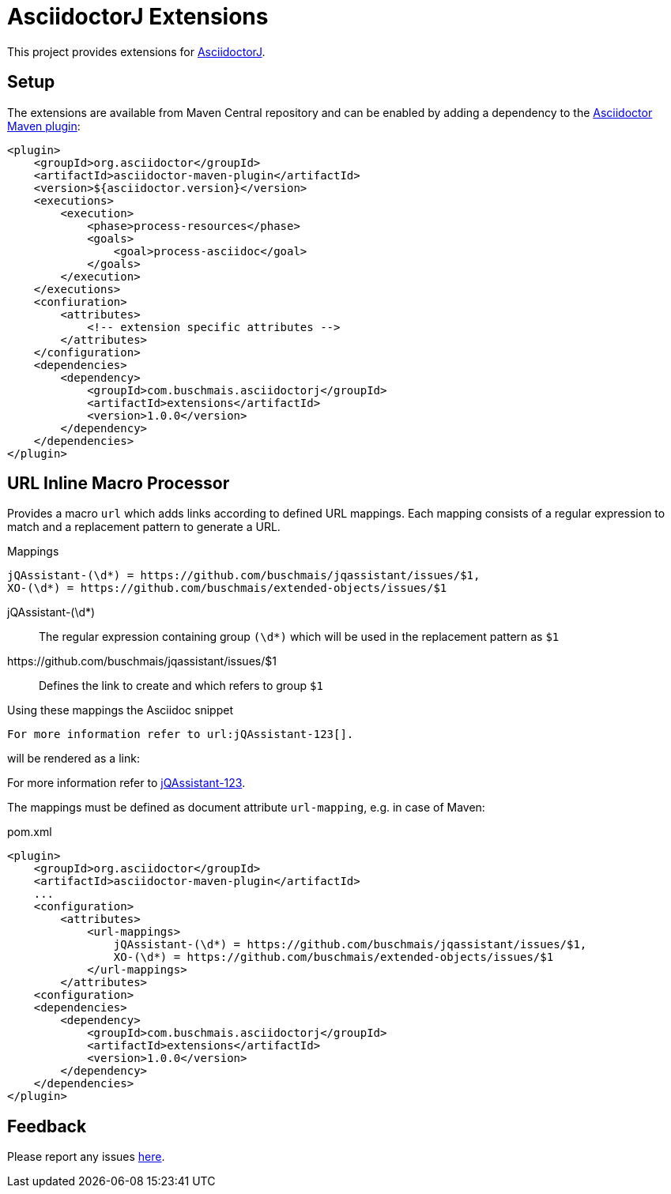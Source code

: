 = AsciidoctorJ Extensions

This project provides extensions for http://asciidoctor.org/docs/asciidoctorj/[AsciidoctorJ].

== Setup

The extensions are available from Maven Central repository and can be enabled by adding a dependency to the https://github.com/asciidoctor/asciidoctor-maven-plugin[Asciidoctor Maven plugin]:

[source,xml]
----
<plugin>
    <groupId>org.asciidoctor</groupId>
    <artifactId>asciidoctor-maven-plugin</artifactId>
    <version>${asciidoctor.version}</version>
    <executions>
        <execution>
            <phase>process-resources</phase>
            <goals>
                <goal>process-asciidoc</goal>
            </goals>
        </execution>
    </executions>
    <confiuration>
        <attributes>
            <!-- extension specific attributes -->
        </attributes>
    </configuration>
    <dependencies>
        <dependency>
            <groupId>com.buschmais.asciidoctorj</groupId>
            <artifactId>extensions</artifactId>
            <version>1.0.0</version>
        </dependency>
    </dependencies>
</plugin>
----

== URL Inline Macro Processor

Provides a macro `url` which adds links according to defined URL mappings.
Each mapping consists of a regular expression to match and a replacement pattern to generate a URL.

.Mappings
----
jQAssistant-(\d*) = https://github.com/buschmais/jqassistant/issues/$1,
XO-(\d*) = https://github.com/buschmais/extended-objects/issues/$1
----

jQAssistant-(\d*)::
  The regular expression containing group `(\d*)` which will be used in the replacement pattern as `$1`
\https://github.com/buschmais/jqassistant/issues/$1::
  Defines the link to create and which refers to group `$1`

Using these mappings the Asciidoc snippet

[source,asciidoc]
----
For more information refer to url:jQAssistant-123[].
----

will be rendered as a link:

****
For more information refer to https://github.com/buschmais/jqassistant/issues/123[jQAssistant-123].
****

The mappings must be defined as document attribute `url-mapping`, e.g. in case of Maven:

[source,xml]
.pom.xml
----
<plugin>
    <groupId>org.asciidoctor</groupId>
    <artifactId>asciidoctor-maven-plugin</artifactId>
    ...
    <configuration>
        <attributes>
            <url-mappings>
                jQAssistant-(\d*) = https://github.com/buschmais/jqassistant/issues/$1,
                XO-(\d*) = https://github.com/buschmais/extended-objects/issues/$1
            </url-mappings>
        </attributes>
    <configuration>
    <dependencies>
        <dependency>
            <groupId>com.buschmais.asciidoctorj</groupId>
            <artifactId>extensions</artifactId>
            <version>1.0.0</version>
        </dependency>
    </dependencies>
</plugin>
----

== Feedback

Please report any issues https://github.com/buschmais/asciidoctorj-extensions/issues[here].

